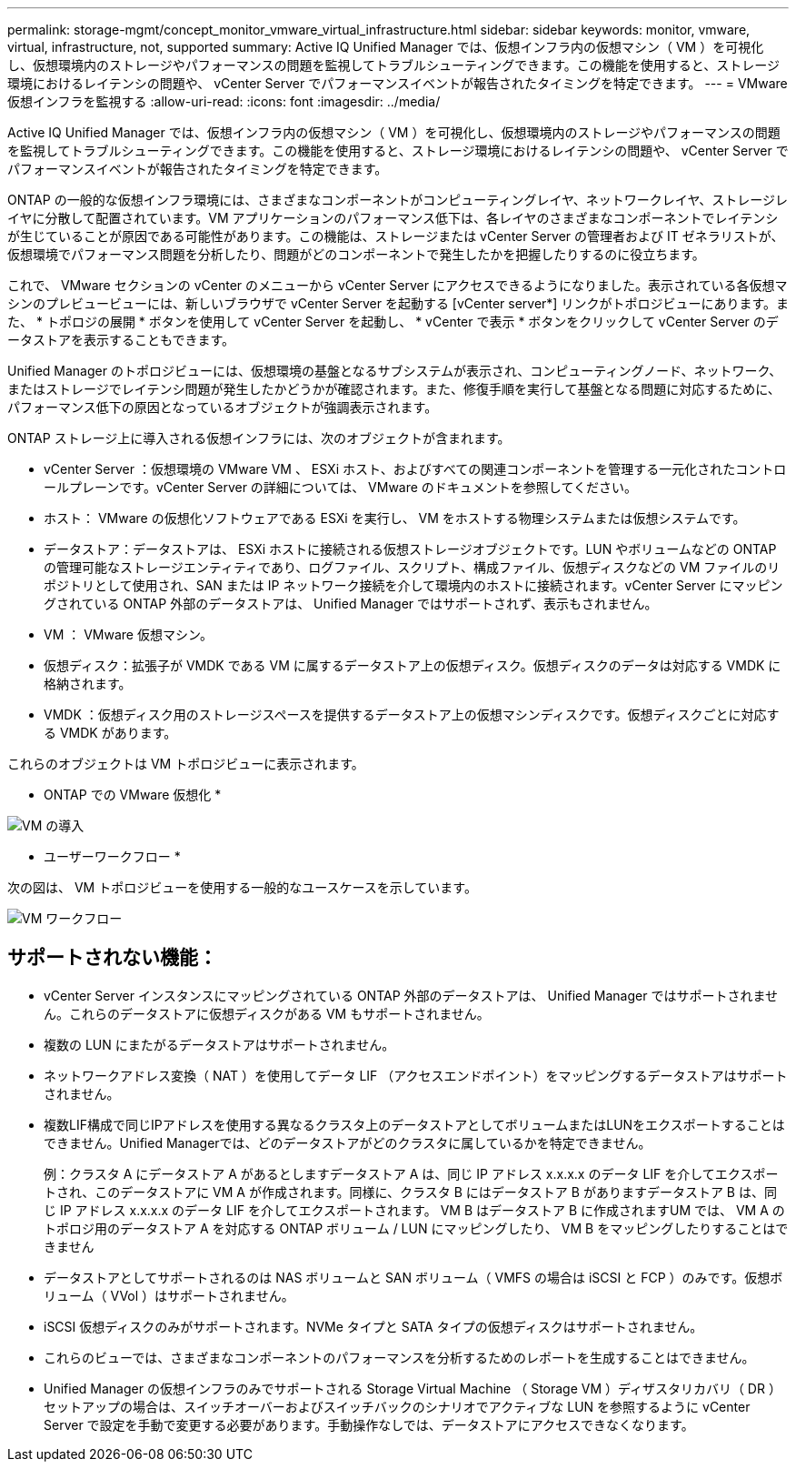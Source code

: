 ---
permalink: storage-mgmt/concept_monitor_vmware_virtual_infrastructure.html 
sidebar: sidebar 
keywords: monitor, vmware, virtual, infrastructure, not, supported 
summary: Active IQ Unified Manager では、仮想インフラ内の仮想マシン（ VM ）を可視化し、仮想環境内のストレージやパフォーマンスの問題を監視してトラブルシューティングできます。この機能を使用すると、ストレージ環境におけるレイテンシの問題や、 vCenter Server でパフォーマンスイベントが報告されたタイミングを特定できます。 
---
= VMware 仮想インフラを監視する
:allow-uri-read: 
:icons: font
:imagesdir: ../media/


[role="lead"]
Active IQ Unified Manager では、仮想インフラ内の仮想マシン（ VM ）を可視化し、仮想環境内のストレージやパフォーマンスの問題を監視してトラブルシューティングできます。この機能を使用すると、ストレージ環境におけるレイテンシの問題や、 vCenter Server でパフォーマンスイベントが報告されたタイミングを特定できます。

ONTAP の一般的な仮想インフラ環境には、さまざまなコンポーネントがコンピューティングレイヤ、ネットワークレイヤ、ストレージレイヤに分散して配置されています。VM アプリケーションのパフォーマンス低下は、各レイヤのさまざまなコンポーネントでレイテンシが生じていることが原因である可能性があります。この機能は、ストレージまたは vCenter Server の管理者および IT ゼネラリストが、仮想環境でパフォーマンス問題を分析したり、問題がどのコンポーネントで発生したかを把握したりするのに役立ちます。

これで、 VMware セクションの vCenter のメニューから vCenter Server にアクセスできるようになりました。表示されている各仮想マシンのプレビュービューには、新しいブラウザで vCenter Server を起動する [vCenter server*] リンクがトポロジビューにあります。また、 * トポロジの展開 * ボタンを使用して vCenter Server を起動し、 * vCenter で表示 * ボタンをクリックして vCenter Server のデータストアを表示することもできます。

Unified Manager のトポロジビューには、仮想環境の基盤となるサブシステムが表示され、コンピューティングノード、ネットワーク、またはストレージでレイテンシ問題が発生したかどうかが確認されます。また、修復手順を実行して基盤となる問題に対応するために、パフォーマンス低下の原因となっているオブジェクトが強調表示されます。

ONTAP ストレージ上に導入される仮想インフラには、次のオブジェクトが含まれます。

* vCenter Server ：仮想環境の VMware VM 、 ESXi ホスト、およびすべての関連コンポーネントを管理する一元化されたコントロールプレーンです。vCenter Server の詳細については、 VMware のドキュメントを参照してください。
* ホスト： VMware の仮想化ソフトウェアである ESXi を実行し、 VM をホストする物理システムまたは仮想システムです。
* データストア：データストアは、 ESXi ホストに接続される仮想ストレージオブジェクトです。LUN やボリュームなどの ONTAP の管理可能なストレージエンティティであり、ログファイル、スクリプト、構成ファイル、仮想ディスクなどの VM ファイルのリポジトリとして使用され、SAN または IP ネットワーク接続を介して環境内のホストに接続されます。vCenter Server にマッピングされている ONTAP 外部のデータストアは、 Unified Manager ではサポートされず、表示もされません。
* VM ： VMware 仮想マシン。
* 仮想ディスク：拡張子が VMDK である VM に属するデータストア上の仮想ディスク。仮想ディスクのデータは対応する VMDK に格納されます。
* VMDK ：仮想ディスク用のストレージスペースを提供するデータストア上の仮想マシンディスクです。仮想ディスクごとに対応する VMDK があります。


これらのオブジェクトは VM トポロジビューに表示されます。

* ONTAP での VMware 仮想化 *

image::../media/vm_deployment.gif[VM の導入]

* ユーザーワークフロー *

次の図は、 VM トポロジビューを使用する一般的なユースケースを示しています。

image::../media/vm_workflow.gif[VM ワークフロー]



== サポートされない機能：

* vCenter Server インスタンスにマッピングされている ONTAP 外部のデータストアは、 Unified Manager ではサポートされません。これらのデータストアに仮想ディスクがある VM もサポートされません。
* 複数の LUN にまたがるデータストアはサポートされません。
* ネットワークアドレス変換（ NAT ）を使用してデータ LIF （アクセスエンドポイント）をマッピングするデータストアはサポートされません。
* 複数LIF構成で同じIPアドレスを使用する異なるクラスタ上のデータストアとしてボリュームまたはLUNをエクスポートすることはできません。Unified Managerでは、どのデータストアがどのクラスタに属しているかを特定できません。
+
例：クラスタ A にデータストア A があるとしますデータストア A は、同じ IP アドレス x.x.x.x のデータ LIF を介してエクスポートされ、このデータストアに VM A が作成されます。同様に、クラスタ B にはデータストア B がありますデータストア B は、同じ IP アドレス x.x.x.x のデータ LIF を介してエクスポートされます。 VM B はデータストア B に作成されますUM では、 VM A のトポロジ用のデータストア A を対応する ONTAP ボリューム / LUN にマッピングしたり、 VM B をマッピングしたりすることはできません

* データストアとしてサポートされるのは NAS ボリュームと SAN ボリューム（ VMFS の場合は iSCSI と FCP ）のみです。仮想ボリューム（ VVol ）はサポートされません。
* iSCSI 仮想ディスクのみがサポートされます。NVMe タイプと SATA タイプの仮想ディスクはサポートされません。
* これらのビューでは、さまざまなコンポーネントのパフォーマンスを分析するためのレポートを生成することはできません。
* Unified Manager の仮想インフラのみでサポートされる Storage Virtual Machine （ Storage VM ）ディザスタリカバリ（ DR ）セットアップの場合は、スイッチオーバーおよびスイッチバックのシナリオでアクティブな LUN を参照するように vCenter Server で設定を手動で変更する必要があります。手動操作なしでは、データストアにアクセスできなくなります。

